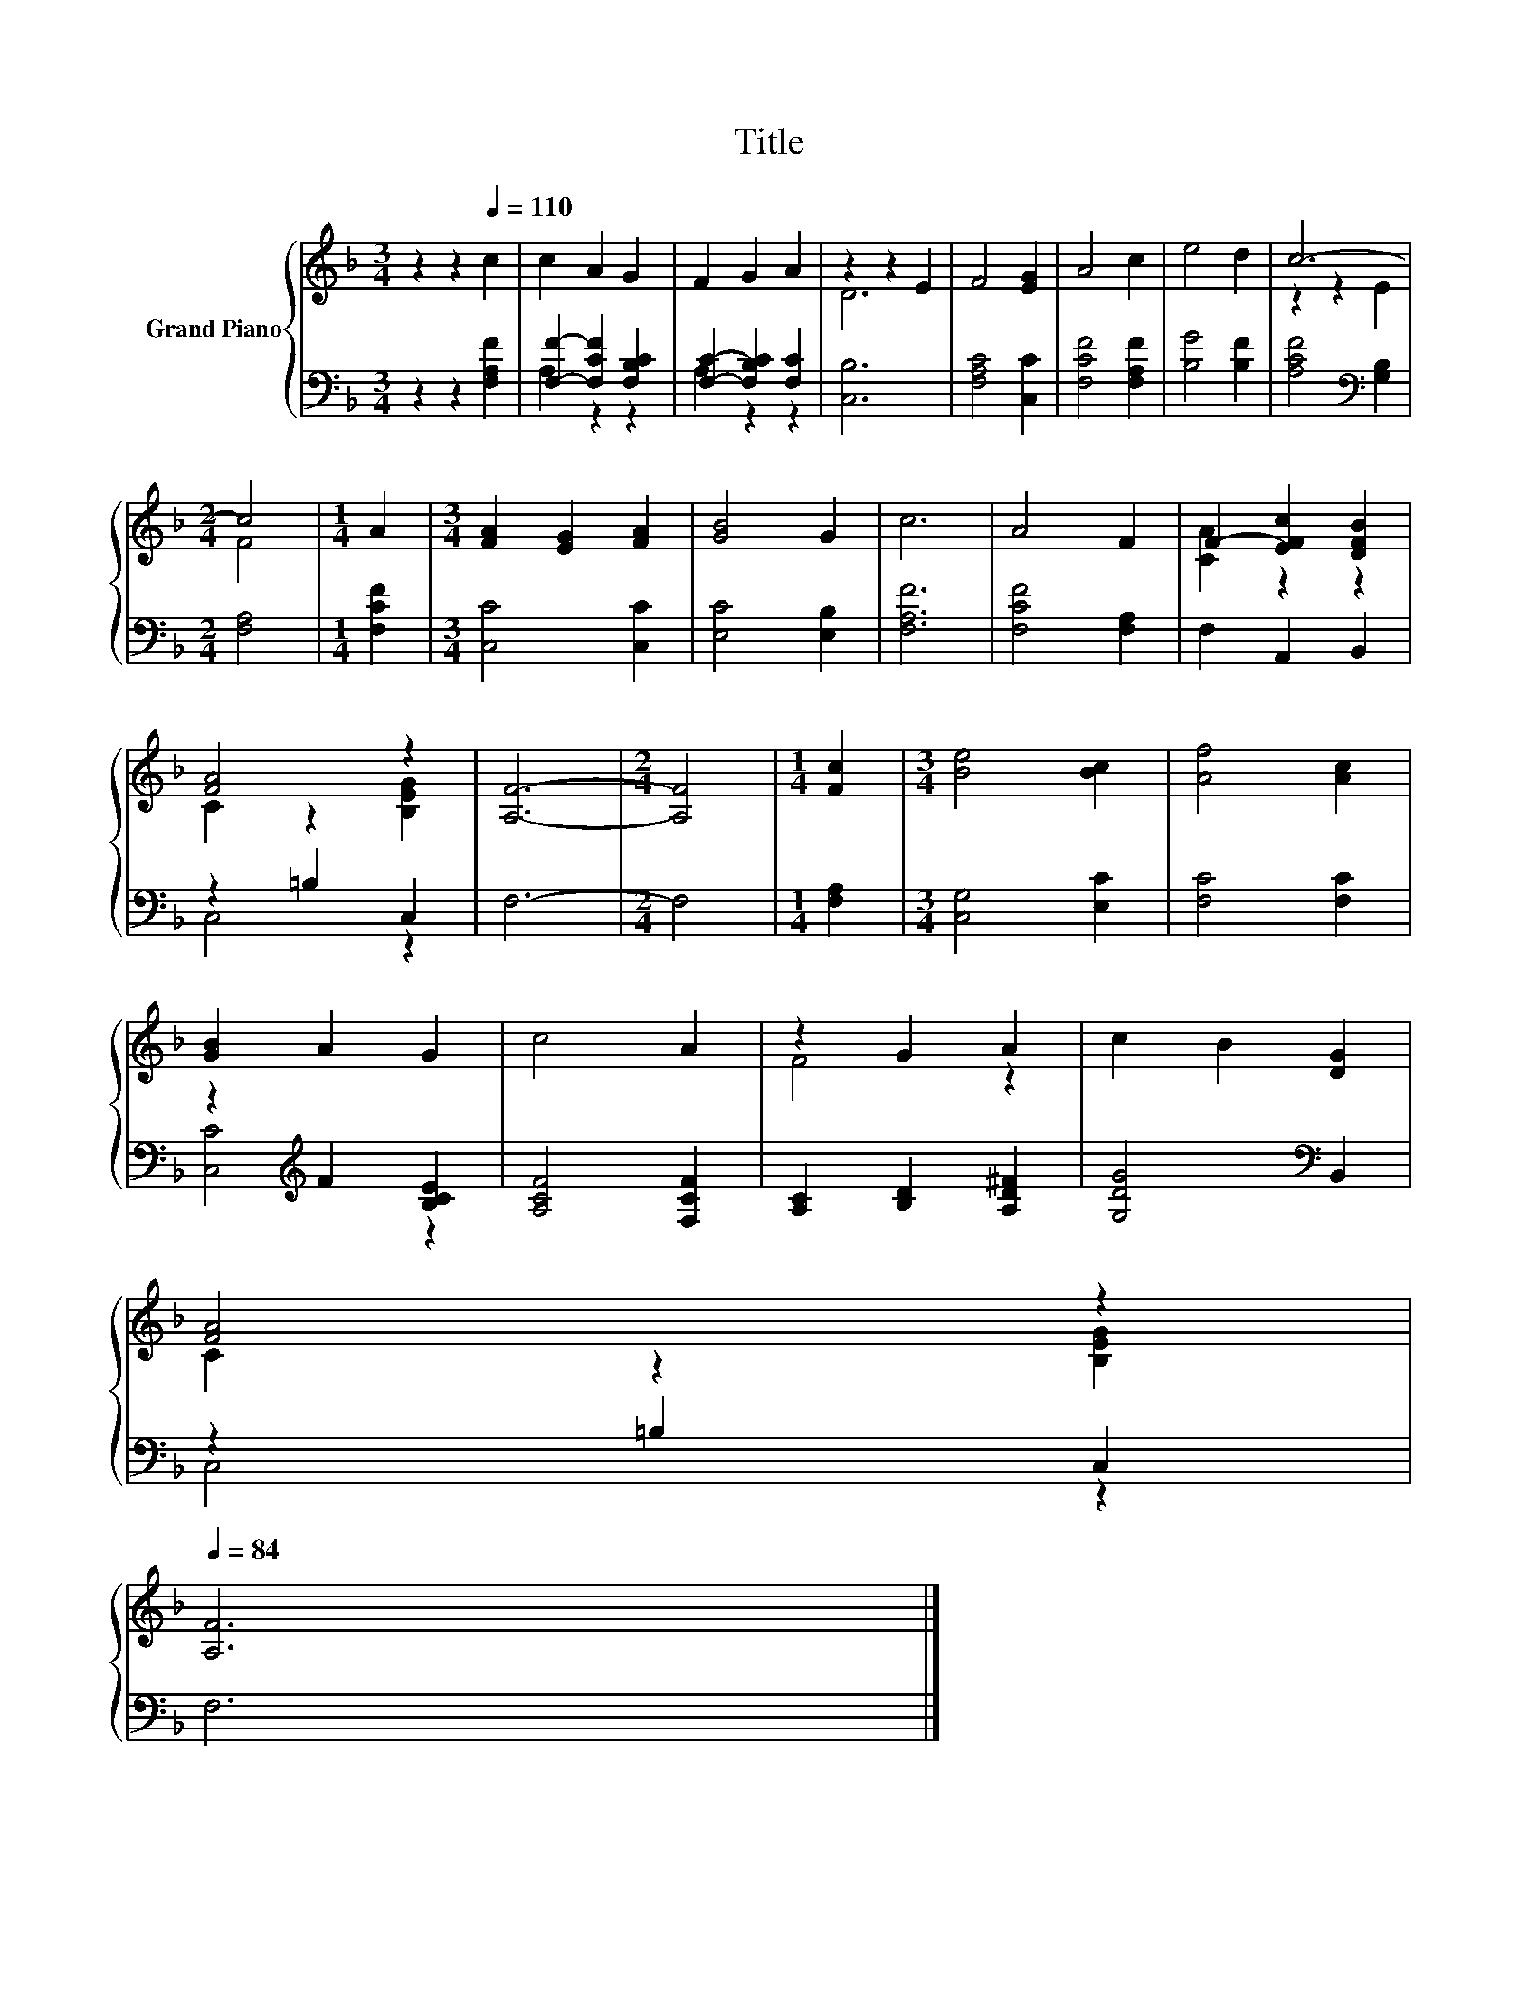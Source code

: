 X:1
T:Title
%%score { ( 1 4 ) | ( 2 3 ) }
L:1/8
M:3/4
K:F
V:1 treble nm="Grand Piano"
V:4 treble 
V:2 bass 
V:3 bass 
V:1
 z2 z2[Q:1/4=110] c2 | c2 A2 G2 | F2 G2 A2 | z2 z2 E2 | F4 [EG]2 | A4 c2 | e4 d2 | c6- | %8
[M:2/4] c4 |[M:1/4] A2 |[M:3/4] [FA]2 [EG]2 [FA]2 | [GB]4 G2 | c6 | A4 F2 | F2- [EFc]2 [DFB]2 | %15
 [FA]4 z2 | [A,F]6- |[M:2/4] [A,F]4 |[M:1/4] [Fc]2 |[M:3/4] [Be]4 [Bc]2 | [Af]4 [Ac]2 | %21
 [GB]2 A2 G2 | c4 A2 | z2 G2 A2 | c2 B2 [DG]2 | %25
 [FA]4 z2[Q:1/4=108][Q:1/4=107][Q:1/4=105][Q:1/4=104][Q:1/4=102][Q:1/4=100][Q:1/4=99][Q:1/4=97][Q:1/4=95][Q:1/4=94][Q:1/4=92][Q:1/4=91][Q:1/4=89][Q:1/4=87][Q:1/4=86][Q:1/4=84] | %26
 [A,F]6 |] %27
V:2
 z2 z2 [F,A,F]2 | [F,F]2- [F,CF]2 [F,B,C]2 | [F,C]2- [F,B,C]2 [F,C]2 | [C,B,]6 | [F,A,C]4 [C,C]2 | %5
 [F,CF]4 [F,A,F]2 | [B,G]4 [B,F]2 | [A,CF]4[K:bass] [G,B,]2 |[M:2/4] [F,A,]4 |[M:1/4] [F,CF]2 | %10
[M:3/4] [C,C]4 [C,C]2 | [E,C]4 [E,B,]2 | [F,A,F]6 | [F,CF]4 [F,A,]2 | F,2 A,,2 B,,2 | z2 =B,2 C,2 | %16
 F,6- |[M:2/4] F,4 |[M:1/4] [F,A,]2 |[M:3/4] [C,G,]4 [E,C]2 | [F,C]4 [F,C]2 | %21
 z2[K:treble] F2 [B,CE]2 | [A,CF]4 [F,CF]2 | [A,C]2 [B,D]2 [A,D^F]2 | [G,DG]4[K:bass] B,,2 | %25
 z2 =B,2 C,2 | F,6 |] %27
V:3
 x6 | A,2 z2 z2 | A,2 z2 z2 | x6 | x6 | x6 | x6 | x4[K:bass] x2 |[M:2/4] x4 |[M:1/4] x2 | %10
[M:3/4] x6 | x6 | x6 | x6 | x6 | C,4 z2 | x6 |[M:2/4] x4 |[M:1/4] x2 |[M:3/4] x6 | x6 | %21
 [C,C]4[K:treble] z2 | x6 | x6 | x4[K:bass] x2 | C,4 z2 | x6 |] %27
V:4
 x6 | x6 | x6 | D6 | x6 | x6 | x6 | z2 z2 E2 |[M:2/4] F4 |[M:1/4] x2 |[M:3/4] x6 | x6 | x6 | x6 | %14
 [CA]2 z2 z2 | C2 z2 [B,EG]2 | x6 |[M:2/4] x4 |[M:1/4] x2 |[M:3/4] x6 | x6 | x6 | x6 | F4 z2 | x6 | %25
 C2 z2 [B,EG]2 | x6 |] %27

